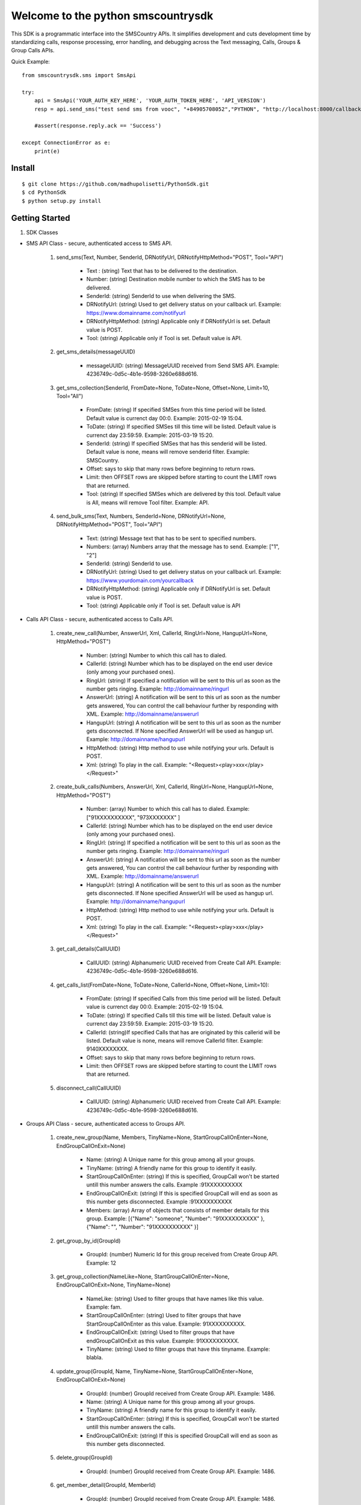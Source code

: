 Welcome to the python smscountrysdk
=============================

This SDK is a programmatic interface into the SMSCountry APIs. It simplifies development and cuts development time by standardizing calls, response processing, error handling, and debugging across the Text messaging, Calls, Groups & Group Calls APIs. 

Quick Example::

    from smscountrysdk.sms import SmsApi

    try:
        api = SmsApi('YOUR_AUTH_KEY_HERE', 'YOUR_AUTH_TOKEN_HERE', 'API_VERSION')
        resp = api.send_sms("test send sms from vooc", "+84905708052","PYTHON", "http://localhost:8000/callbackurl", "POST")
        
        #assert(response.reply.ack == 'Success')  

    except ConnectionError as e:
        print(e)

Install
-------

::

    $ git clone https://github.com/madhupolisetti/PythonSdk.git
    $ cd PythonSdk
    $ python setup.py install



Getting Started
---------------

1) SDK Classes

* SMS API Class - secure, authenticated access to SMS API.
    
    1. send_sms(Text, Number, SenderId, DRNotifyUrl, DRNotifyHttpMethod="POST", Tool="API")

        - Text : (string) Text that has to be delivered to the destination.
        - Number: (string) Destination mobile number to which the SMS has to be delivered.
        - SenderId: (string) SenderId to use when delivering the SMS.
        - DRNotifyUrl: (string) Used to get delivery status on your callback url. Example: https://www.domainname.com/notifyurl
        - DRNotifyHttpMethod: (string) Applicable only if DRNotifyUrl is set. Default value is POST.
        - Tool: (string) Applicable only if Tool is set. Default value is API.

    2. get_sms_details(messageUUID)

        - messageUUID: (string) MessageUUID received from Send SMS API. Example: 4236749c-0d5c-4b1e-9598-3260e688d616.\

    3. get_sms_collection(SenderId, FromDate=None, ToDate=None, Offset=None, Limit=10, Tool="All")

        - FromDate: (string) If specified SMSes from this time period will be listed. Default value is currenct day 00:0. Example: 2015-02-19 15:04.
        - ToDate: (string) If specified SMSes till this time will be listed. Default value is currenct day 23:59:59. Example: 2015-03-19 15:20.
        - SenderId: (string) If specified SMSes that has this senderid will be listed. Default value is none, means will remove senderid filter. Example: SMSCountry.
        - Offset: says to skip that many rows before beginning to return rows. 
        - Limit: then OFFSET rows are skipped before starting to count the LIMIT rows that are returned.
        - Tool: (string) If specified SMSes which are delivered by this tool. Default value is All, means will remove Tool filter. Example: API.

    4. send_bulk_sms(Text, Numbers, SenderId=None, DRNotifyUrl=None, DRNotifyHttpMethod="POST", Tool="API")

        - Text: (string) Message text that has to be sent to specified numbers.
        - Numbers: (array) Numbers array that the message has to send. Example: ["1", "2"]
        - SenderId: (string) SenderId to use.
        - DRNotifyUrl: (string) Used to get delivery status on your callback url. Example: https://www.yourdomain.com/yourcallback
        - DRNotifyHttpMethod: (string) Applicable only if DRNotifyUrl is set. Default value is POST.
        - Tool: (string) Applicable only if Tool is set. Default value is API

* Calls API Class - secure, authenticated access to Calls API.
    
    1. create_new_call(Number, AnswerUrl, Xml, CallerId, RingUrl=None, HangupUrl=None, HttpMethod="POST")
        
        - Number: (string) Number to which this call has to dialed.
        - CallerId: (string) Number which has to be displayed on the end user device (only among your purchased ones).
        - RingUrl: (string) If specified a notification will be sent to this url as soon as the number gets ringing. Example: http://domainname/ringurl
        - AnswerUrl: (string) A notification will be sent to this url as soon as the number gets answered, You can control the call behaviour further by responding with XML. Example: http://domainname/answerurl
        - HangupUrl: (string) A notification will be sent to this url as soon as the number gets disconnected. If None specified AnswerUrl will be used as hangup url. Example: http://domainname/hangupurl
        - HttpMethod: (string) Http method to use while notifying your urls. Default is POST.
        - Xml: (string) To play in the call. Example: "<Request><play>xxx</play></Request>"

    2. create_bulk_calls(Numbers, AnswerUrl, Xml, CallerId, RingUrl=None, HangupUrl=None, HttpMethod="POST")
        
        - Number: (array) Number to which this call has to dialed. Example:  ["91XXXXXXXXXX", "973XXXXXXX" ]
        - CallerId: (string) Number which has to be displayed on the end user device (only among your purchased ones).
        - RingUrl: (string) If specified a notification will be sent to this url as soon as the number gets ringing. Example: http://domainname/ringurl
        - AnswerUrl: (string) A notification will be sent to this url as soon as the number gets answered, You can control the call behaviour further by responding with XML. Example: http://domainname/answerurl
        - HangupUrl: (string) A notification will be sent to this url as soon as the number gets disconnected. If None specified AnswerUrl will be used as hangup url. Example: http://domainname/hangupurl
        - HttpMethod: (string) Http method to use while notifying your urls. Default is POST.
        - Xml: (string) To play in the call. Example: "<Request><play>xxx</play></Request>"

    3. get_call_details(CallUUID)
        
        - CallUUID: (string) Alphanumeric UUID received from Create Call API. Example: 4236749c-0d5c-4b1e-9598-3260e688d616.

    4. get_calls_list(FromDate=None, ToDate=None, CallerId=None, Offset=None, Limit=10):

        - FromDate: (string) If specified Calls from this time period will be listed. Default value is currenct day 00:0. Example: 2015-02-19 15:04.
        - ToDate: (string) If specified Calls till this time will be listed. Default value is currenct day 23:59:59. Example: 2015-03-19 15:20.
        - CallerId: (string)If specified Calls that has are originated by this callerid will be listed. Default value is none, means will remove CallerId filter. Example: 9140XXXXXXXX.
        - Offset: says to skip that many rows before beginning to return rows. 
        - Limit: then OFFSET rows are skipped before starting to count the LIMIT rows that are returned.

    5. disconnect_call(CallUUID)

        - CallUUID: (string) Alphanumeric UUID received from Create Call API. Example: 4236749c-0d5c-4b1e-9598-3260e688d616.

* Groups API Class - secure, authenticated access to Groups API.

    1. create_new_group(Name, Members, TinyName=None, StartGroupCallOnEnter=None, EndGroupCallOnExit=None) 

        - Name: (string) A Unique name for this group among all your groups.
        - TinyName: (string) A friendly name for this group to identify it easily.
        - StartGroupCallOnEnter: (string) If this is specified, GroupCall won't be started untill this number answers the calls. Example :91XXXXXXXXXX
        - EndGroupCallOnExit: (string) If this is specified GroupCall will end as soon as this number gets disconnected. Example :91XXXXXXXXXX
        - Members: (array) Array of objects that consists of member details for this group. Example:  [{"Name": "someone", "Number": "91XXXXXXXXXX" }, {"Name": "", "Number": "91XXXXXXXXXX" }]

    2. get_group_by_id(GroupId)

        - GroupId: (number) Numeric Id for this group received from Create Group API. Example: 12 

    3. get_group_collection(NameLike=None, StartGroupCallOnEnter=None, EndGroupCallOnExit=None, TinyName=None)

        - NameLike: (string) Used to filter groups that have names like this value. Example: fam. 
        - StartGroupCallOnEnter: (string) Used to filter groups that have StartGroupCallOnEnter as this value. Example: 91XXXXXXXXXX.
        - EndGroupCallOnExit: (string) Used to filter groups that have endGroupCallOnExit as this value. Example: 91XXXXXXXXXX. 
        - TinyName: (string) Used to filter groups that have this tinyname. Example: blabla.

    4. update_group(GroupId, Name, TinyName=None, StartGroupCallOnEnter=None, EndGroupCallOnExit=None)

        - GroupId: (number) GroupId received from Create Group API. Example: 1486.
        - Name: (string) A Unique name for this group among all your groups.
        - TinyName: (string) A friendly name for this group to identify it easily.
        - StartGroupCallOnEnter: (string) If this is specified, GroupCall won't be started untill this number answers the calls.
        - EndGroupCallOnExit: (string) If this is specified GroupCall will end as soon as this number gets disconnected.

    5. delete_group(GroupId)

        - GroupId: (number) GroupId received from Create Group API. Example: 1486.

    6. get_member_detail(GroupId, MemberId)

        - GroupId: (number) GroupId received from Create Group API. Example: 1486.
        - MemberId: (number) MemberId received while creating group or adding member into an existing group.

    7. get_members_by_group(GroupId)

        - GroupId: (number) GroupId received from Create Group API. Example: 1486.

    8. update_member_detail(GroupId, MemberId, Number, Name=None)

        - GroupId: (number) GroupId received from Create Group API. Example: 1486.
        - MemberId: (number) MemberId received while creating group or adding member into an existing group. Example: 1567.
        - Name: (string) Member name.
        - Number: (string) Member contact number.

    9. delete_member_from_group(GroupId, MemberId)

        - GroupId: (number) GroupId received from Create Group API. Example: 1486.
        - MemberId: (number) MemberId received while creating group or adding member into an existing group.

    10. add_member_for_group(GroupId, Number, Name=None)

        - GroupId: (number) GroupId received from Create Group API.
        - Name: (string) Member name.
        - Number: (string) Member contact number.


* Group Calls API Class - secure, authenticated access to Group Calls API.

    1. create_group_call(Name, Participants, WelcomeSound=None, WaitSound=None, StartGropCallOnEnter=None, EndGroupCallOnExit=None, AnswerUrl=None)

        - Name: (string) a unique name for this group call.
        - WelcomeSound: (string) If specified this sound will be played into every participant call before joining them into the actual group call. Example: http://yourdomain/welcomsoundurl
        - WaitSound: (string) If specified this sound will be played into a participant call when no other participants are available on the group call. Example http://yourdomain/waitsoundurl
        - StartGropCallOnEnter: (string) If specified no participants will be joined to the group call before this number gets answered. Example: 91XXXXXXXXXX
        - EndGroupCallOnExit: (string) If specified all pariticipants will be disconnected from the group call as soon as this number gets disconnected. Example 91XXXXXXXXXX
        - AnswerUrl: (string) A notification will be sent to this url as soon as the number gets answered, You can control the call behaviour further by responding with XML. Example: http://domainname/answerurl
        - Participants: (array) Example: [{"Name": "someone", "Number": "91XXXXXXXXX"}, {"Name": "someone", "Number": "91XXXXXXXXX" }]

    2. get_groupcalls(FromDate=None, ToDate=None, Offset=None, Limit=10)

        - FromDate: (string) If specified Calls from this time period will be listed. Default value is currenct day 00:0. Example: 2015-02-19 15:04.
        - ToDate: (string) If specified Calls till this time will be listed. Default value is currenct day 23:59:59. Example: 2015-03-19 15:20.
        - Offset: says to skip that many rows before beginning to return rows. 
        - Limit: then OFFSET rows are skipped before starting to count the LIMIT rows that are returned.

    3. get_groupcall_detail(GroupCallUUID)

        - GroupCallUUID: (string) alphanumeric UUID received from Create Group Call API. Example: 4236749c-0d5c-4b1e-9598-3260e688d616.

    4. get_participant_from_groupcall(GroupCallUUID, ParticipantId)
        
        - GroupCallUUID: (string) alphanumeric UUID received from Create Group Call API. Example: 4236749c-0d5c-4b1e-9598-3260e688d616.
        - ParticipantId: (number) numeric id of participant received from Create Group Call API. Example: 1562.

    5. get_all_participant_from_groupcall(GroupCallUUID)

        - GroupCallUUID: (string) alphanumeric UUID received from Create Group Call API. Example: 4236749c-0d5c-4b1e-9598-3260e688d616.

    6. play_sound_into_groupcall(GroupCallUUID, FileUrl=None)

        - GroupCallUUID: (string) alphanumeric UUID received from Create Group Call API. Example: 4236749c-0d5c-4b1e-9598-3260e688d616.
        - FileUrl: (string) Example: "http://yourdomain/fileurl"

    7. play_sound_into_participant_groupcall(GroupCallUUID, ParticipantId, FileUrl=None)

        - GroupCallUUID: (string) alphanumeric UUID received from Create Group Call API. Example: 4236749c-0d5c-4b1e-9598-3260e688d616.
        - ParticipantId: (number) numeric id of participant received from Create Group Call API. Example: 1562.
        - FileUrl: (string) Example: "http://yourdomain/fileurl"

    8. mute_all_participant_in_groupcall(GroupCallUUID)

        - GroupCallUUID: (string) alphanumeric UUID received from Create Group Call API. Example: 4236749c-0d5c-4b1e-9598-3260e688d616.

    9. mute_participant_in_groupcall(GroupCallUUID, ParticipantId)

        - GroupCallUUID: (string) alphanumeric UUID received from Create Group Call API. Example: 4236749c-0d5c-4b1e-9598-3260e688d616.
        - ParticipantId: (number) numeric id of participant received from Create Group Call API. Example: 1562.

    10. unmute_all_participant_in_groupcall(GroupCallUUID)

        - GroupCallUUID: (string) alphanumeric UUID received from Create Group Call API. Example: 4236749c-0d5c-4b1e-9598-3260e688d616.

    11. unmute_participant_in_groupcall(GroupCallUUID, ParticipantId)

        - GroupCallUUID: (string) alphanumeric UUID received from Create Group Call API. Example: 4236749c-0d5c-4b1e-9598-3260e688d616.
        - ParticipantId: (number) numeric id of participant received from Create Group Call API. Example: 1562.

    12. start_recording_groupcall(GroupCallUUID, FileFormat="mp3")

        - GroupCallUUID: (string) alphanumeric UUID received from Create Group Call API. Example: 4236749c-0d5c-4b1e-9598-3260e688d616.
        - FileFormat: (string) file format to use for this recording. (mp3 or wav) Default is mp3.

    13. stop_recording_groupcall(GroupCallUUID, RecordingUUID)

        - GroupCallUUID: (string) alphanumeric UUID received from Create Group Call API. Example: 4236749c-0d5c-4b1e-9598-3260e688d616.
        - RecordingUUID: (string) alphanumeric UUID received from Start Record API. Example: 4236749c-0d5c-4b1e-9598-3260e688d616

    14. stop_all_recording_groupcall(GroupCallUUID)

        - GroupCallUUID: (string) alphanumeric UUID received from Create Group Call API. Example: 4236749c-0d5c-4b1e-9598-3260e688d616.

    15. get_recording_detail_of_groupcall(GroupCallUUID, RecordingUUID)

        - GroupCallUUID: (string) alphanumeric UUID received from Create Group Call API. Example: 4236749c-0d5c-4b1e-9598-3260e688d616.
        - RecordingUUID: (string) alphanumeric UUID received from Start Record API. Example: 4236749c-0d5c-4b1e-9598-3260e688d616

    16. get_all_recording_detail_of_groupcall(GroupCallUUID)

        - GroupCallUUID: (string) alphanumeric UUID received from Create Group Call API. Example: 4236749c-0d5c-4b1e-9598-3260e688d616.

    17. delete_recording_of_groupcall(GroupCallUUID, RecordingUUID)

    18. delete_all_recording_of_groupcall(GroupCallUUID)

    19. disconnect_all_participants_from_groupcall(GroupCallUUID)

    20. disconnect_participants_from_groupcall(GroupCallUUID, ParticipantId)



2) SDK Configuration

* Using the SDK 

    from smscountrysdk.sms import SmsApi

        api = SmsApi('YOUR_AUTH_KEY_HERE', 'YOUR_AUTH_TOKEN_HERE', 'API_VERSION')

    from smscountrysdk.sms import CallsApi

        api = CallsApi('YOUR_AUTH_KEY_HERE', 'YOUR_AUTH_TOKEN_HERE', 'API_VERSION')

    from smscountrysdk.sms import GroupsApi

        api = GroupsApi('YOUR_AUTH_KEY_HERE', 'YOUR_AUTH_TOKEN_HERE', 'API_VERSION')

    from smscountrysdk.sms import GroupCallsApi

        api = GroupCallsApi('YOUR_AUTH_KEY_HERE', 'YOUR_AUTH_TOKEN_HERE', 'API_VERSION')

* Note : API_VERSION default is v0.1
